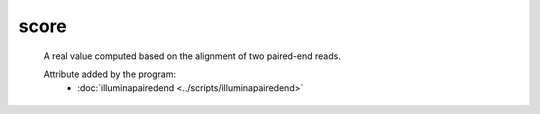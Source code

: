 score
=====

    A real value computed based on the alignment of two paired-end reads.
        
    Attribute added by the program:
        - :doc:`illuminapairedend <../scripts/illuminapairedend>`
        
